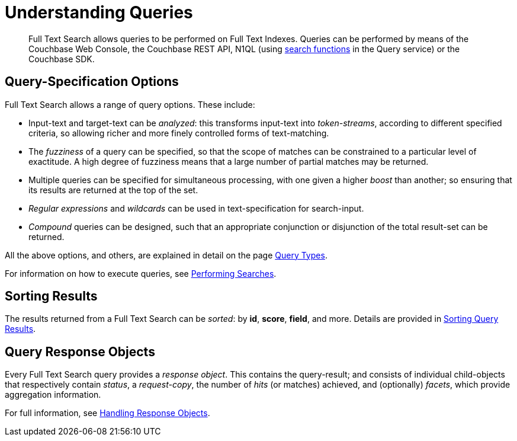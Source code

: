 = Understanding Queries

[abstract]
Full Text Search allows queries to be performed on Full Text Indexes.
Queries can be performed by means of the Couchbase Web Console, the Couchbase REST API, N1QL (using xref:n1ql-language-reference/searchfun.adoc[search functions] in the Query service) or the Couchbase SDK.

[#query-specification-options]
== Query-Specification Options

Full Text Search allows a range of query options.
These include:

* Input-text and target-text can be _analyzed_: this transforms input-text into _token-streams_, according to different specified criteria, so allowing richer and more finely controlled forms of text-matching.
* The _fuzziness_ of a query can be specified, so that the scope of matches can be constrained to a particular level of exactitude.
A high degree of fuzziness means that a large number of partial matches may be returned.
* Multiple queries can be specified for simultaneous processing, with one given a higher _boost_ than another; so ensuring that its results are returned at the top of the set.
* _Regular expressions_ and _wildcards_ can be used in text-specification for search-input.
* _Compound_ queries can be designed, such that an appropriate conjunction or disjunction of the total result-set can be returned.

All the above options, and others, are explained in detail on the page xref:fts-query-types.adoc[Query Types].

For information on how to execute queries, see xref:fts-performing-searches.adoc[Performing Searches].

[#sorting-results]
== Sorting Results

The results returned from a Full Text Search can be _sorted_: by *id*, *score*, *field*, and more.
Details are provided in xref:fts-sorting.adoc[Sorting Query Results].

[#query-response-objects]
== Query Response Objects

Every Full Text Search query provides a _response object_.
This contains the query-result; and consists of individual child-objects that respectively contain _status_, a _request-copy_, the number of _hits_ (or matches) achieved, and (optionally) _facets_, which provide aggregation information.

For full information, see xref:fts-response-object-schema.adoc[Handling Response Objects].

